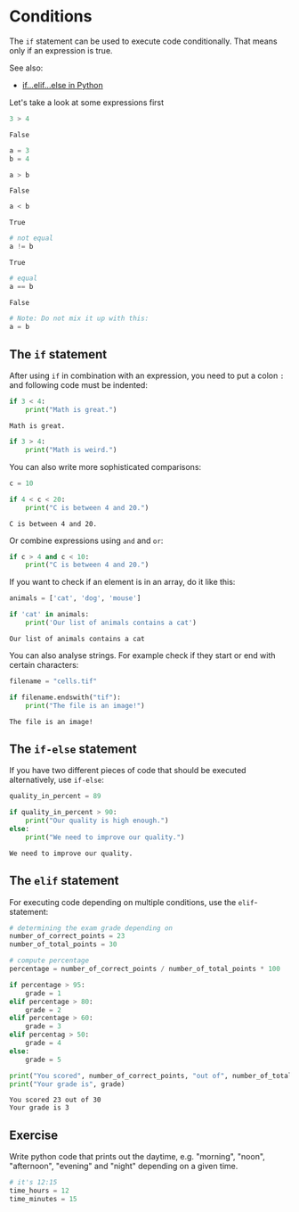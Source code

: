 <<casual-purpose>>
* Conditions
  :PROPERTIES:
  :CUSTOM_ID: conditions
  :END:
The =if= statement can be used to execute code conditionally. That means
only if an expression is true.

See also:

- [[https://www.datacamp.com/community/tutorials/elif-statements-python][if...elif...else
  in Python]]

Let's take a look at some expressions first

<<sensitive-graham>>
#+begin_src python
3 > 4
#+end_src

#+begin_example
False
#+end_example

<<spare-official>>
#+begin_src python
a = 3
b = 4

a > b
#+end_src

#+begin_example
False
#+end_example

<<olive-supervisor>>
#+begin_src python
a < b
#+end_src

#+begin_example
True
#+end_example

<<gorgeous-summit>>
#+begin_src python
# not equal
a != b
#+end_src

#+begin_example
True
#+end_example

<<assisted-governor>>
#+begin_src python
# equal
a == b
#+end_src

#+begin_example
False
#+end_example

<<looking-activation>>
#+begin_src python
# Note: Do not mix it up with this:
a = b
#+end_src

<<complimentary-blade>>
** The =if= statement
   :PROPERTIES:
   :CUSTOM_ID: the-if-statement
   :END:
After using =if= in combination with an expression, you need to put a
colon =:= and following code must be indented:

<<cathedral-circumstances>>
#+begin_src python
if 3 < 4:
    print("Math is great.")
#+end_src

#+begin_example
Math is great.
#+end_example

<<provincial-pulse>>
#+begin_src python
if 3 > 4:
    print("Math is weird.")
#+end_src

<<affecting-robert>>
You can also write more sophisticated comparisons:

<<noble-safety>>
#+begin_src python
c = 10

if 4 < c < 20:
    print("C is between 4 and 20.")
#+end_src

#+begin_example
C is between 4 and 20.
#+end_example

<<minute-exclusion>>
Or combine expressions using =and= and =or=:

<<stuffed-intermediate>>
#+begin_src python
if c > 4 and c < 10:
    print("C is between 4 and 20.")
#+end_src

<<democratic-cutting>>
If you want to check if an element is in an array, do it like this:

<<disciplinary-spelling>>
#+begin_src python
animals = ['cat', 'dog', 'mouse']

if 'cat' in animals:
    print('Our list of animals contains a cat')
#+end_src

#+begin_example
Our list of animals contains a cat
#+end_example

<<vietnamese-instrument>>
You can also analyse strings. For example check if they start or end
with certain characters:

<<demanding-scott>>
#+begin_src python
filename = "cells.tif"

if filename.endswith("tif"):
    print("The file is an image!")
#+end_src

#+begin_example
The file is an image!
#+end_example

<<naked-penny>>
** The =if-else= statement
   :PROPERTIES:
   :CUSTOM_ID: the-if-else-statement
   :END:
If you have two different pieces of code that should be executed
alternatively, use =if-else=:

<<sophisticated-forum>>
#+begin_src python
quality_in_percent = 89

if quality_in_percent > 90:    
    print("Our quality is high enough.")
else:
    print("We need to improve our quality.")
#+end_src

#+begin_example
We need to improve our quality.
#+end_example

<<shared-ground>>
** The =elif= statement
   :PROPERTIES:
   :CUSTOM_ID: the-elif-statement
   :END:
For executing code depending on multiple conditions, use the
=elif=-statement:

<<compound-alliance>>
#+begin_src python
# determining the exam grade depending on 
number_of_correct_points = 23
number_of_total_points = 30

# compute percentage
percentage = number_of_correct_points / number_of_total_points * 100

if percentage > 95:
    grade = 1
elif percentage > 80:
    grade = 2
elif percentage > 60:
    grade = 3
elif percentag > 50:
    grade = 4
else:
    grade = 5
    
print("You scored", number_of_correct_points, "out of", number_of_total_points)
print("Your grade is", grade)
#+end_src

#+begin_example
You scored 23 out of 30
Your grade is 3
#+end_example

<<italic-motor>>
** Exercise
   :PROPERTIES:
   :CUSTOM_ID: exercise
   :END:
Write python code that prints out the daytime, e.g. "morning", "noon",
"afternoon", "evening" and "night" depending on a given time.

<<hawaiian-bryan>>
#+begin_src python
# it's 12:15
time_hours = 12
time_minutes = 15
#+end_src

<<biblical-style>>
#+begin_src python
#+end_src
